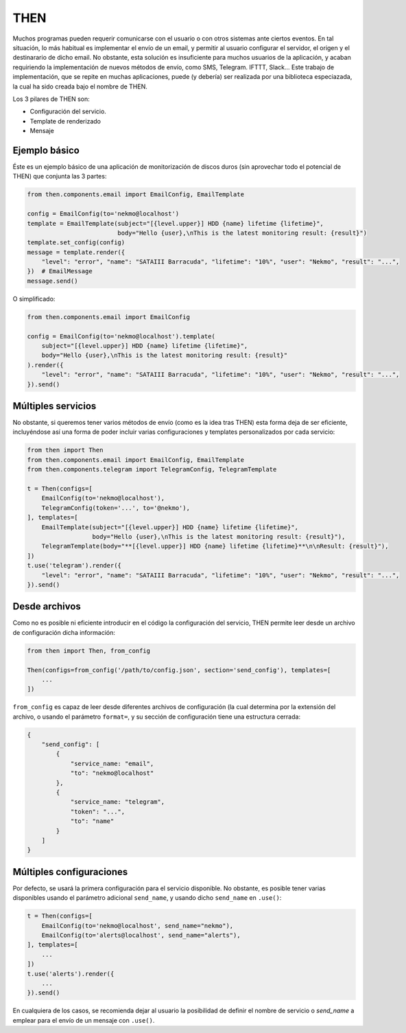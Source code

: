 THEN
####
Muchos programas pueden requerir comunicarse con el usuario o con otros sistemas ante ciertos eventos. En tal
situación, lo más habitual es implementar el envío de un email, y permitir al usuario configurar el servidor, el
origen y el destinarario de dicho email. No obstante, esta solución es insuficiente para muchos usuarios de la
aplicación, y acaban requiriendo la implementación de nuevos métodos de envío, como SMS, Telegram. IFTTT, Slack...
Este trabajo de implementación, que se repite en muchas aplicaciones, puede (y debería) ser realizada por una
biblioteca especiazada, la cual ha sido creada bajo el nombre de THEN.

Los 3 pilares de THEN son:

* Configuración del servicio.
* Template de renderizado
* Mensaje

Ejemplo básico
==============

Éste es un ejemplo básico de una aplicación de monitorización de discos duros (sin aprovechar todo el potencial de
THEN) que conjunta las 3 partes:

.. code-block:: python

    from then.components.email import EmailConfig, EmailTemplate

    config = EmailConfig(to='nekmo@localhost')
    template = EmailTemplate(subject="[{level.upper}] HDD {name} lifetime {lifetime}",
                             body="Hello {user},\nThis is the latest monitoring result: {result}")
    template.set_config(config)
    message = template.render({
        "level": "error", "name": "SATAIII Barracuda", "lifetime": "10%", "user": "Nekmo", "result": "...",
    })  # EmailMessage
    message.send()


O simplificado:

.. code-block:: python

    from then.components.email import EmailConfig

    config = EmailConfig(to='nekmo@localhost').template(
        subject="[{level.upper}] HDD {name} lifetime {lifetime}",
        body="Hello {user},\nThis is the latest monitoring result: {result}"
    ).render({
        "level": "error", "name": "SATAIII Barracuda", "lifetime": "10%", "user": "Nekmo", "result": "...",
    }).send()


Múltiples servicios
===================

No obstante, si queremos tener varios métodos de envío (como es la idea tras THEN) esta forma deja de ser eficiente,
incluyéndose así una forma de poder incluir varias configuraciones y templates personalizados por cada servicio:

.. code-block:: python

    from then import Then
    from then.components.email import EmailConfig, EmailTemplate
    from then.components.telegram import TelegramConfig, TelegramTemplate

    t = Then(configs=[
        EmailConfig(to='nekmo@localhost'),
        TelegramConfig(token='...', to='@nekmo'),
    ], templates=[
        EmailTemplate(subject="[{level.upper}] HDD {name} lifetime {lifetime}",
                      body="Hello {user},\nThis is the latest monitoring result: {result}"),
        TelegramTemplate(body="**[{level.upper}] HDD {name} lifetime {lifetime}**\n\nResult: {result}"),
    ])
    t.use('telegram').render({
        "level": "error", "name": "SATAIII Barracuda", "lifetime": "10%", "user": "Nekmo", "result": "...",
    }).send()


Desde archivos
==============

Como no es posible ni eficiente introducir en el código la configuración del servicio, THEN permite leer desde
un archivo de configuración dicha información:

.. code-block:: python

    from then import Then, from_config

    Then(configs=from_config('/path/to/config.json', section='send_config'), templates=[
        ...
    ])

``from_config`` es capaz de leer desde diferentes archivos de configuración (la cual determina por la extensión del
archivo, o usando el parámetro ``format=``, y su sección de configuración tiene una  estructura cerrada:

.. code-block:: json

    {
        "send_config": [
            {
                "service_name: "email",
                "to": "nekmo@localhost"
            },
            {
                "service_name: "telegram",
                "token": "...",
                "to": "name"
            }
        ]
    }


Múltiples configuraciones
=========================

Por defecto, se usará la primera configuración para el servicio disponible. No obstante, es posible tener varias
disponibles usando el parámetro adicional ``send_name``, y usando dicho ``send_name`` en ``.use()``:

.. code-block:: python

    t = Then(configs=[
        EmailConfig(to='nekmo@localhost', send_name="nekmo"),
        EmailConfig(to='alerts@localhost', send_name="alerts"),
    ], templates=[
        ...
    ])
    t.use('alerts').render({
        ...
    }).send()

En cualquiera de los casos, se recomienda dejar al usuario la posibilidad de definir el nombre de servicio o
*send_name* a emplear para el envío de un mensaje con ``.use()``.

